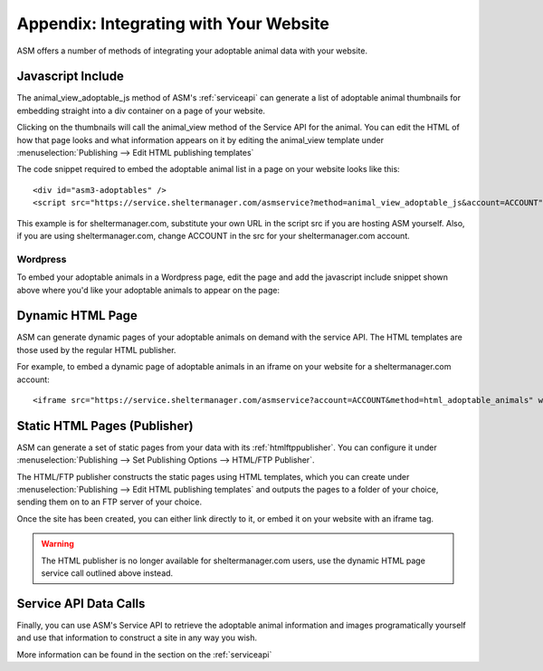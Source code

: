 .. _websiteintegration:

Appendix: Integrating with Your Website
=======================================

ASM offers a number of methods of integrating your adoptable animal data with
your website.

Javascript Include
------------------

The animal_view_adoptable_js method of ASM's :ref:`serviceapi`
can generate a list of adoptable animal thumbnails for embedding straight into
a div container on a page of your website. 

Clicking on the thumbnails will call the animal_view method of the Service API
for the animal. You can edit the HTML of how that page looks and what
information appears on it by editing the animal_view template under
:menuselection:`Publishing --> Edit HTML publishing templates`

The code snippet required to embed the adoptable animal list in a page on your
website looks like this::
    
    <div id="asm3-adoptables" />
    <script src="https://service.sheltermanager.com/asmservice?method=animal_view_adoptable_js&account=ACCOUNT"></script>

This example is for sheltermanager.com, substitute your own URL in the script
src if you are hosting ASM yourself. Also, if you are using sheltermanager.com,
change ACCOUNT in the src for your sheltermanager.com account.

Wordpress
^^^^^^^^^

To embed your adoptable animals in a Wordpress page, edit the page and add the
javascript include snippet shown above where you'd like your adoptable animals
to appear on the page:

.. image:: images/wordpress_1.png

.. image:: images/wordpress_2.png

Dynamic HTML Page 
-----------------

ASM can generate dynamic pages of your adoptable animals on demand with the
service API. The HTML templates are those used by the regular HTML publisher.

For example, to embed a dynamic page of adoptable animals in an iframe on your
website for a sheltermanager.com account::

    <iframe src="https://service.sheltermanager.com/asmservice?account=ACCOUNT&method=html_adoptable_animals" width="100%" height="600px"></iframe>

Static HTML Pages (Publisher)
-----------------------------

ASM can generate a set of static pages from your data with its 
:ref:`htmlftppublisher`. You can configure it under
:menuselection:`Publishing --> Set Publishing Options --> HTML/FTP Publisher`.

The HTML/FTP publisher constructs the static pages using HTML templates, which
you can create under :menuselection:`Publishing --> Edit HTML publishing
templates` and outputs the pages to a folder of your choice, sending them on to
an FTP server of your choice.

Once the site has been created, you can either link directly to it, or embed it
on your website with an iframe tag.

.. warning:: The HTML publisher is no longer available for sheltermanager.com users, use the dynamic HTML page service call outlined above instead.

Service API Data Calls
----------------------

Finally, you can use ASM's Service API to retrieve the adoptable animal
information and images programatically yourself and use that information to
construct a site in any way you wish. 

More information can be found in the section on the :ref:`serviceapi`


